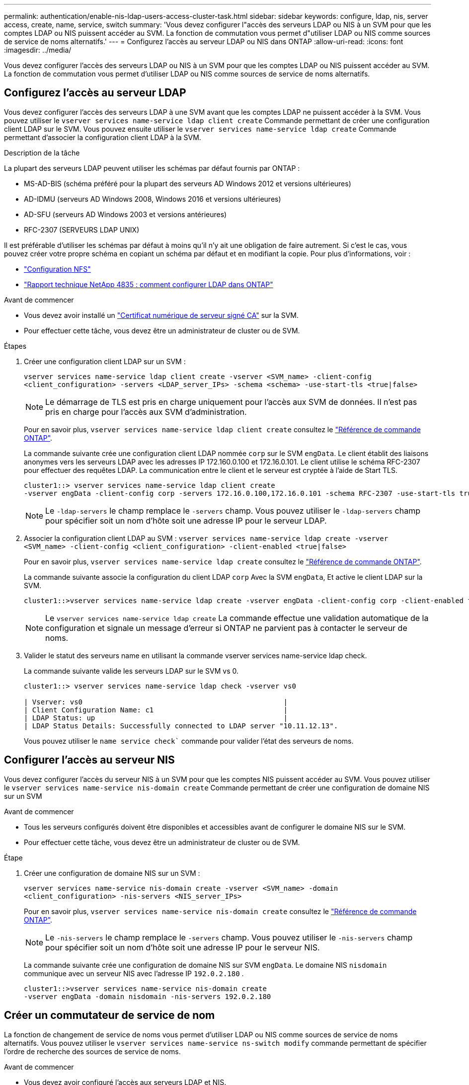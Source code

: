 ---
permalink: authentication/enable-nis-ldap-users-access-cluster-task.html 
sidebar: sidebar 
keywords: configure, ldap, nis, server access, create, name, service, switch 
summary: 'Vous devez configurer l"accès des serveurs LDAP ou NIS à un SVM pour que les comptes LDAP ou NIS puissent accéder au SVM. La fonction de commutation vous permet d"utiliser LDAP ou NIS comme sources de service de noms alternatifs.' 
---
= Configurez l'accès au serveur LDAP ou NIS dans ONTAP
:allow-uri-read: 
:icons: font
:imagesdir: ../media/


[role="lead"]
Vous devez configurer l'accès des serveurs LDAP ou NIS à un SVM pour que les comptes LDAP ou NIS puissent accéder au SVM. La fonction de commutation vous permet d'utiliser LDAP ou NIS comme sources de service de noms alternatifs.



== Configurez l'accès au serveur LDAP

Vous devez configurer l'accès des serveurs LDAP à une SVM avant que les comptes LDAP ne puissent accéder à la SVM. Vous pouvez utiliser le `vserver services name-service ldap client create` Commande permettant de créer une configuration client LDAP sur le SVM. Vous pouvez ensuite utiliser le `vserver services name-service ldap create` Commande permettant d'associer la configuration client LDAP à la SVM.

.Description de la tâche
La plupart des serveurs LDAP peuvent utiliser les schémas par défaut fournis par ONTAP :

* MS-AD-BIS (schéma préféré pour la plupart des serveurs AD Windows 2012 et versions ultérieures)
* AD-IDMU (serveurs AD Windows 2008, Windows 2016 et versions ultérieures)
* AD-SFU (serveurs AD Windows 2003 et versions antérieures)
* RFC-2307 (SERVEURS LDAP UNIX)


Il est préférable d'utiliser les schémas par défaut à moins qu'il n'y ait une obligation de faire autrement. Si c'est le cas, vous pouvez créer votre propre schéma en copiant un schéma par défaut et en modifiant la copie. Pour plus d'informations, voir :

* link:../nfs-config/index.html["Configuration NFS"]
* https://www.netapp.com/pdf.html?item=/media/19423-tr-4835.pdf["Rapport technique NetApp 4835 : comment configurer LDAP dans ONTAP"^]


.Avant de commencer
* Vous devez avoir installé un link:install-server-certificate-cluster-svm-ssl-server-task.html["Certificat numérique de serveur signé CA"] sur la SVM.
* Pour effectuer cette tâche, vous devez être un administrateur de cluster ou de SVM.


.Étapes
. Créer une configuration client LDAP sur un SVM :
+
`vserver services name-service ldap client create -vserver <SVM_name> -client-config <client_configuration> -servers <LDAP_server_IPs> -schema <schema> -use-start-tls <true|false>`

+

NOTE: Le démarrage de TLS est pris en charge uniquement pour l'accès aux SVM de données. Il n'est pas pris en charge pour l'accès aux SVM d'administration.

+
Pour en savoir plus, `vserver services name-service ldap client create` consultez le link:https://docs.netapp.com/us-en/ontap-cli/vserver-services-name-service-ldap-client-create.html["Référence de commande ONTAP"^].

+
La commande suivante crée une configuration client LDAP nommée `corp` sur le SVM `engData`. Le client établit des liaisons anonymes vers les serveurs LDAP avec les adresses IP 172.160.0.100 et 172.16.0.101. Le client utilise le schéma RFC-2307 pour effectuer des requêtes LDAP. La communication entre le client et le serveur est cryptée à l'aide de Start TLS.

+
[listing]
----
cluster1::> vserver services name-service ldap client create
-vserver engData -client-config corp -servers 172.16.0.100,172.16.0.101 -schema RFC-2307 -use-start-tls true
----
+

NOTE: Le  `-ldap-servers` le champ remplace le  `-servers` champ. Vous pouvez utiliser le  `-ldap-servers` champ pour spécifier soit un nom d'hôte soit une adresse IP pour le serveur LDAP.

. Associer la configuration client LDAP au SVM : `vserver services name-service ldap create -vserver <SVM_name> -client-config <client_configuration> -client-enabled <true|false>`
+
Pour en savoir plus, `vserver services name-service ldap create` consultez le link:https://docs.netapp.com/us-en/ontap-cli/vserver-services-name-service-ldap-create.html["Référence de commande ONTAP"^].

+
La commande suivante associe la configuration du client LDAP `corp` Avec la SVM `engData`, Et active le client LDAP sur la SVM.

+
[listing]
----
cluster1::>vserver services name-service ldap create -vserver engData -client-config corp -client-enabled true
----
+

NOTE: Le  `vserver services name-service ldap create` La commande effectue une validation automatique de la configuration et signale un message d'erreur si ONTAP ne parvient pas à contacter le serveur de noms.

. Valider le statut des serveurs name en utilisant la commande vserver services name-service ldap check.
+
La commande suivante valide les serveurs LDAP sur le SVM vs 0.

+
[listing]
----
cluster1::> vserver services name-service ldap check -vserver vs0

| Vserver: vs0                                                |
| Client Configuration Name: c1                               |
| LDAP Status: up                                             |
| LDAP Status Details: Successfully connected to LDAP server "10.11.12.13".                                              |
----
+
Vous pouvez utiliser le  `name service check`` commande pour valider l'état des serveurs de noms.





== Configurer l'accès au serveur NIS

Vous devez configurer l'accès du serveur NIS à un SVM pour que les comptes NIS puissent accéder au SVM. Vous pouvez utiliser le `vserver services name-service nis-domain create` Commande permettant de créer une configuration de domaine NIS sur un SVM

.Avant de commencer
* Tous les serveurs configurés doivent être disponibles et accessibles avant de configurer le domaine NIS sur le SVM.
* Pour effectuer cette tâche, vous devez être un administrateur de cluster ou de SVM.


.Étape
. Créer une configuration de domaine NIS sur un SVM :
+
`vserver services name-service nis-domain create -vserver <SVM_name> -domain <client_configuration> -nis-servers <NIS_server_IPs>`

+
Pour en savoir plus, `vserver services name-service nis-domain create` consultez le link:https://docs.netapp.com/us-en/ontap-cli/vserver-services-name-service-nis-domain-create.html["Référence de commande ONTAP"^].

+

NOTE: Le  `-nis-servers` le champ remplace le  `-servers` champ. Vous pouvez utiliser le  `-nis-servers` champ pour spécifier soit un nom d'hôte soit une adresse IP pour le serveur NIS.

+
La commande suivante crée une configuration de domaine NIS sur SVM `engData`. Le domaine NIS `nisdomain` communique avec un serveur NIS avec l'adresse IP `192.0.2.180` .

+
[listing]
----
cluster1::>vserver services name-service nis-domain create
-vserver engData -domain nisdomain -nis-servers 192.0.2.180
----




== Créer un commutateur de service de nom

La fonction de changement de service de noms vous permet d'utiliser LDAP ou NIS comme sources de service de noms alternatifs. Vous pouvez utiliser le `vserver services name-service ns-switch modify` commande permettant de spécifier l'ordre de recherche des sources de service de noms.

.Avant de commencer
* Vous devez avoir configuré l'accès aux serveurs LDAP et NIS.
* Pour effectuer cette tâche, vous devez être un administrateur de cluster ou un administrateur SVM.


.Étape
. Spécifiez l'ordre de recherche des sources de service de noms :
+
`vserver services name-service ns-switch modify -vserver <SVM_name> -database <name_service_switch_database> -sources <name_service_source_order>`

+
Pour en savoir plus, `vserver services name-service ns-switch modify` consultez le link:https://docs.netapp.com/us-en/ontap-cli/vserver-services-name-service-ns-switch-modify.html["Référence de commande ONTAP"^].

+
La commande suivante spécifie l'ordre de recherche des sources de service de noms LDAP et NIS pour la `passwd` base de données sur SVM `engData`.

+
[listing]
----
cluster1::>vserver services name-service ns-switch
modify -vserver engData -database passwd -source files ldap,nis
----

